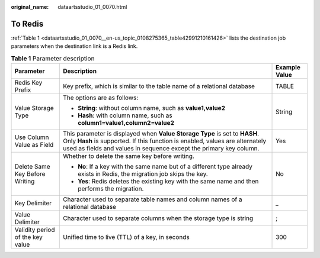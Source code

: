 :original_name: dataartsstudio_01_0070.html

.. _dataartsstudio_01_0070:

To Redis
========

:ref:`Table 1 <dataartsstudio_01_0070__en-us_topic_0108275365_table42991210161426>` lists the destination job parameters when the destination link is a Redis link.

.. _dataartsstudio_01_0070__en-us_topic_0108275365_table42991210161426:

.. table:: **Table 1** Parameter description

   +----------------------------------+----------------------------------------------------------------------------------------------------------------------------------------------------------------------------------------------------------------------------------+-----------------------+
   | Parameter                        | Description                                                                                                                                                                                                                      | Example Value         |
   +==================================+==================================================================================================================================================================================================================================+=======================+
   | Redis Key Prefix                 | Key prefix, which is similar to the table name of a relational database                                                                                                                                                          | TABLE                 |
   +----------------------------------+----------------------------------------------------------------------------------------------------------------------------------------------------------------------------------------------------------------------------------+-----------------------+
   | Value Storage Type               | The options are as follows:                                                                                                                                                                                                      | String                |
   |                                  |                                                                                                                                                                                                                                  |                       |
   |                                  | -  **String**: without column name, such as **value1,value2**                                                                                                                                                                    |                       |
   |                                  | -  **Hash**: with column name, such as **column1=value1,column2=value2**                                                                                                                                                         |                       |
   +----------------------------------+----------------------------------------------------------------------------------------------------------------------------------------------------------------------------------------------------------------------------------+-----------------------+
   | Use Column Value as Field        | This parameter is displayed when **Value Storage Type** is set to **HASH**. Only **Hash** is supported. If this function is enabled, values are alternately used as fields and values in sequence except the primary key column. | Yes                   |
   +----------------------------------+----------------------------------------------------------------------------------------------------------------------------------------------------------------------------------------------------------------------------------+-----------------------+
   | Delete Same Key Before Writing   | Whether to delete the same key before writing.                                                                                                                                                                                   | No                    |
   |                                  |                                                                                                                                                                                                                                  |                       |
   |                                  | -  **No**: If a key with the same name but of a different type already exists in Redis, the migration job skips the key.                                                                                                         |                       |
   |                                  | -  **Yes**: Redis deletes the existing key with the same name and then performs the migration.                                                                                                                                   |                       |
   +----------------------------------+----------------------------------------------------------------------------------------------------------------------------------------------------------------------------------------------------------------------------------+-----------------------+
   | Key Delimiter                    | Character used to separate table names and column names of a relational database                                                                                                                                                 | \_                    |
   +----------------------------------+----------------------------------------------------------------------------------------------------------------------------------------------------------------------------------------------------------------------------------+-----------------------+
   | Value Delimiter                  | Character used to separate columns when the storage type is string                                                                                                                                                               | ;                     |
   +----------------------------------+----------------------------------------------------------------------------------------------------------------------------------------------------------------------------------------------------------------------------------+-----------------------+
   | Validity period of the key value | Unified time to live (TTL) of a key, in seconds                                                                                                                                                                                  | 300                   |
   +----------------------------------+----------------------------------------------------------------------------------------------------------------------------------------------------------------------------------------------------------------------------------+-----------------------+
